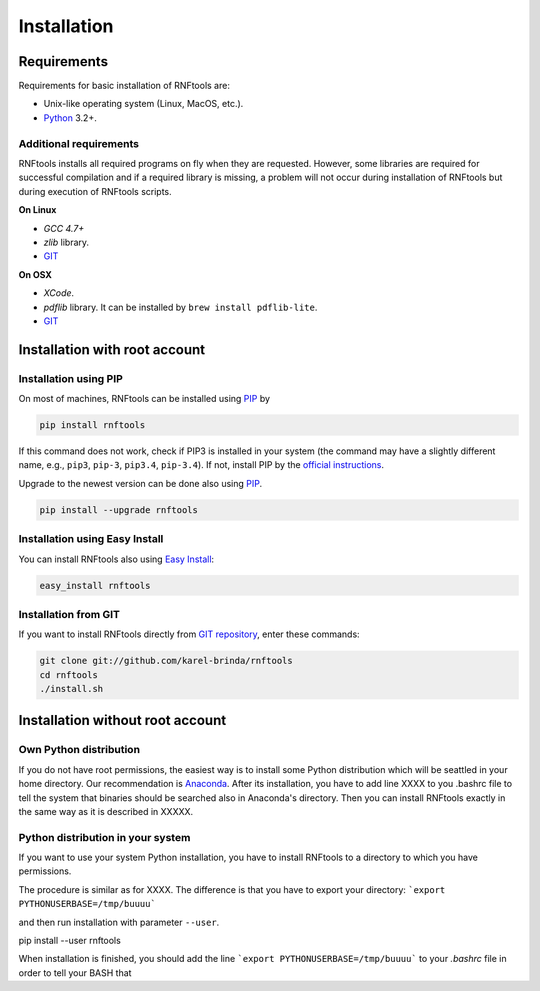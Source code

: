 Installation
============

Requirements
------------

Requirements for basic installation of RNFtools are:

* Unix-like operating system (Linux, MacOS, etc.).
* `Python`_ 3.2+.

Additional requirements
^^^^^^^^^^^^^^^^^^^^^^^

RNFtools installs all required programs on fly when they are requested. However, some libraries are required for successful compilation and if a required library is missing, a problem will not occur during installation of RNFtools but during execution of RNFtools scripts.

**On Linux**

* *GCC 4.7+*
* *zlib* library.
* `GIT`_

**On OSX**

* *XCode*.
* *pdflib* library. It can be installed by ``brew install pdflib-lite``.
* `GIT`_


Installation with root account
------------------------------

Installation using PIP
^^^^^^^^^^^^^^^^^^^^^^

On most of machines, RNFtools can be installed using `PIP`_ by 

.. code-block:: bash
	
	pip install rnftools

If this command does not work, check if PIP3 is installed in your system (the command may have a slightly different name, e.g., ``pip3``, ``pip-3``, ``pip3.4``, ``pip-3.4``). If not, install PIP by the `official instructions`_.

Upgrade to the newest version can be done also using `PIP`_.

.. code-block:: bash

	pip install --upgrade rnftools


Installation using Easy Install
^^^^^^^^^^^^^^^^^^^^^^^^^^^^^^^

You can install RNFtools also using `Easy Install`_:

.. code-block:: bash

	easy_install rnftools


Installation from GIT
^^^^^^^^^^^^^^^^^^^^^

If you want to install RNFtools directly from `GIT repository`_, enter these commands:

.. code-block:: bash

	git clone git://github.com/karel-brinda/rnftools
	cd rnftools
	./install.sh

Installation without root account
---------------------------------

Own Python distribution
^^^^^^^^^^^^^^^^^^^^^^^

If you do not have root permissions, the easiest way is to install some Python distribution which will be
seattled in your home directory. Our recommendation is `Anaconda`_. After its installation, you have to add
line XXXX to you .bashrc file to tell the system that binaries should be searched also in Anaconda's
directory. Then you can install RNFtools exactly in the same way as it is described in XXXXX.

Python distribution in your system
^^^^^^^^^^^^^^^^^^^^^^^^^^^^^^^^^^

If you want to use your system Python installation, you have to install RNFtools to a directory to
which you have permissions.

The procedure is similar as for XXXX. The difference is that you have to export your directory:
```export PYTHONUSERBASE=/tmp/buuuu```

and then run installation with parameter ``--user``. 

pip install --user rnftools

When installation is finished, you should add the line ```export PYTHONUSERBASE=/tmp/buuuu```
to your `.bashrc` file in order to tell your BASH that 


.. _`official instructions`: https://pip.pypa.io/en/latest/installing.html
.. _GIT: https://git-scm.com/
.. _Python: https://www.python.org/downloads/
.. _Anaconda: http://continuum.io/downloads
.. _SnakeMake: http://bitbucket.org/johanneskoester/snakemake/
.. _PIP: http://pip.pypa.io/en/latest/installing.html
.. _`Easy Install`: http://pypi.python.org/pypi/setuptools
.. _GIT repository: http://github.com/karel-brinda/rnftools
